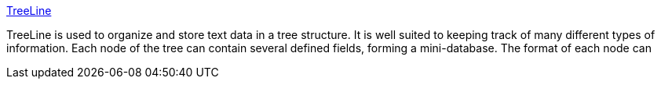 :jbake-type: post
:jbake-status: published
:jbake-title: TreeLine
:jbake-tags: software,freeware,open-source,windows,linux,productivité,outliner,_mois_mai,_année_2005
:jbake-date: 2005-05-09
:jbake-depth: ../
:jbake-uri: shaarli/1115663209000.adoc
:jbake-source: https://nicolas-delsaux.hd.free.fr/Shaarli?searchterm=http%3A%2F%2Fwww.bellz.org%2Ftreeline%2F&searchtags=software+freeware+open-source+windows+linux+productivit%C3%A9+outliner+_mois_mai+_ann%C3%A9e_2005
:jbake-style: shaarli

http://www.bellz.org/treeline/[TreeLine]

TreeLine is used to organize and store text data in a tree structure. It is well suited to keeping track of many different types of information. Each node of the tree can contain several defined fields, forming a mini-database. The format of each node can
